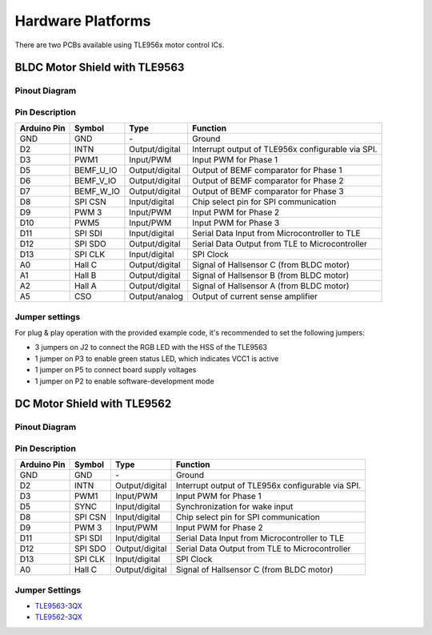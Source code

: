 
Hardware Platforms
==================
There are two PCBs available using TLE956x motor control ICs.

BLDC Motor Shield with TLE9563
-------------------------------

Pinout Diagram
^^^^^^^^^^^^^^^

.. image:: /img/BLDC_Shield_TLE9563_Pinout.png
    :height: 500

Pin Description
^^^^^^^^^^^^^^^^

.. list-table::
	:header-rows: 1

	* - Arduino Pin
	  - Symbol
	  - Type
	  - Function
	* - GND
	  - GND
	  - \-
	  - Ground
	* - D2
	  - INTN
	  - Output/digital
	  - Interrupt output of TLE956x configurable via SPI.
	* - D3
	  - PWM1
	  - Input/PWM
	  - Input PWM for Phase 1
	* - D5
	  - BEMF_U_IO
	  - Output/digital
	  - Output of BEMF comparator for Phase 1
	* - D6
	  - BEMF_V_IO
	  - Output/digital
	  - Output of BEMF comparator for Phase 2
	* - D7
	  - BEMF_W_IO
	  - Output/digital
	  - Output of BEMF comparator for Phase 3
	* - D8
	  - SPI CSN
	  - Input/digital
	  - Chip select pin for SPI communication
	* - D9
	  - PWM 3
	  - Input/PWM
	  - Input PWM for Phase 2
	* - D10
	  - PWM5
	  - Input/PWM
	  - Input PWM for Phase 3
	* - D11
	  - SPI SDI
	  - Input/digital
	  - Serial Data Input from Microcontroller to TLE
	* - D12
	  - SPI SDO
	  - Output/digital
	  - Serial Data Output from TLE to Microcontroller
	* - D13
	  - SPI CLK
	  - Input/digital
	  - SPI Clock
	* - A0
	  - Hall C
	  - Output/digital
	  - Signal of Hallsensor C (from BLDC motor)
	* - A1
	  - Hall B
	  - Output/digital
	  - Signal of Hallsensor B (from BLDC motor)
	* - A2
	  - Hall A
	  - Output/digital
	  - Signal of Hallsensor A (from BLDC motor)
	* - A5
	  - CSO
	  - Output/analog
	  - Output of current sense amplifier

.. _Jumper settings:

Jumper settings
^^^^^^^^^^^^^^^^
For plug & play operation with the provided example code, it's recommended to set the following jumpers:

* 3 jumpers on J2 to connect the RGB LED with the HSS of the TLE9563
* 1 jumper on P3 to enable green status LED, which indicates VCC1 is active
* 1 jumper on P5 to connect board supply voltages
* 1 jumper on P2 to enable software-development mode

DC Motor Shield with TLE9562
----------------------------

Pinout Diagram
^^^^^^^^^^^^^^

Pin Description
^^^^^^^^^^^^^^^

.. list-table::
	:header-rows: 1

	* - Arduino Pin
	  - Symbol
	  - Type
	  - Function
	* - GND
	  - GND
	  - \-
	  - Ground
	* - D2
	  - INTN
	  - Output/digital
	  - Interrupt output of TLE956x configurable via SPI.
	* - D3
	  - PWM1
	  - Input/PWM
	  - Input PWM for Phase 1
	* - D5
	  - SYNC
	  - Input/digital
	  - Synchronization for wake input
	* - D8
	  - SPI CSN
	  - Input/digital
	  - Chip select pin for SPI communication
	* - D9
	  - PWM 3
	  - Input/PWM
	  - Input PWM for Phase 2
	* - D11
	  - SPI SDI
	  - Input/digital
	  - Serial Data Input from Microcontroller to TLE
	* - D12
	  - SPI SDO
	  - Output/digital
	  - Serial Data Output from TLE to Microcontroller
	* - D13
	  - SPI CLK
	  - Input/digital
	  - SPI Clock
	* - A0
	  - Hall C
	  - Output/digital
	  - Signal of Hallsensor C (from BLDC motor)

Jumper Settings
^^^^^^^^^^^^^^^^


* `TLE9563-3QX`_
* `TLE9562-3QX`_

.. _`TLE9563-3QX`: https://www.infineon.com/cms/en/product/power/motor-control-ics/bldc-motor-driver-ics/bldc-motor-system-ics/tle9563-3qx/
.. _`TLE9562-3QX`: https://www.infineon.com/cms/en/product/power/motor-control-ics/brushed-dc-motor-driver-ics/dc-motor-system-ics/tle9562-3qx/